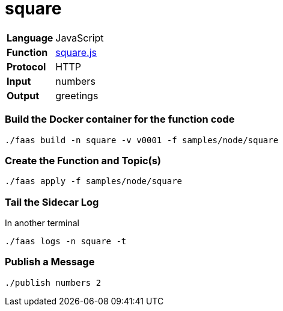 = square

[horizontal]
*Language*:: JavaScript
*Function*:: https://github.com/markfisher/sk8s/blob/master/samples/node/square/square.js[square.js]
*Protocol*:: HTTP
*Input*:: numbers
*Output*:: greetings

=== Build the Docker container for the function code

```
./faas build -n square -v v0001 -f samples/node/square
```

=== Create the Function and Topic(s)

```
./faas apply -f samples/node/square
```

=== Tail the Sidecar Log

In another terminal

```
./faas logs -n square -t
```

=== Publish a Message

```
./publish numbers 2
```
